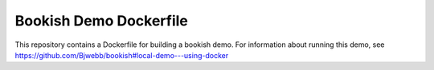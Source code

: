 Bookish Demo Dockerfile
=======================

This repository contains a Dockerfile for building a bookish demo. For information about running this demo, see https://github.com/Bjwebb/bookish#local-demo---using-docker
